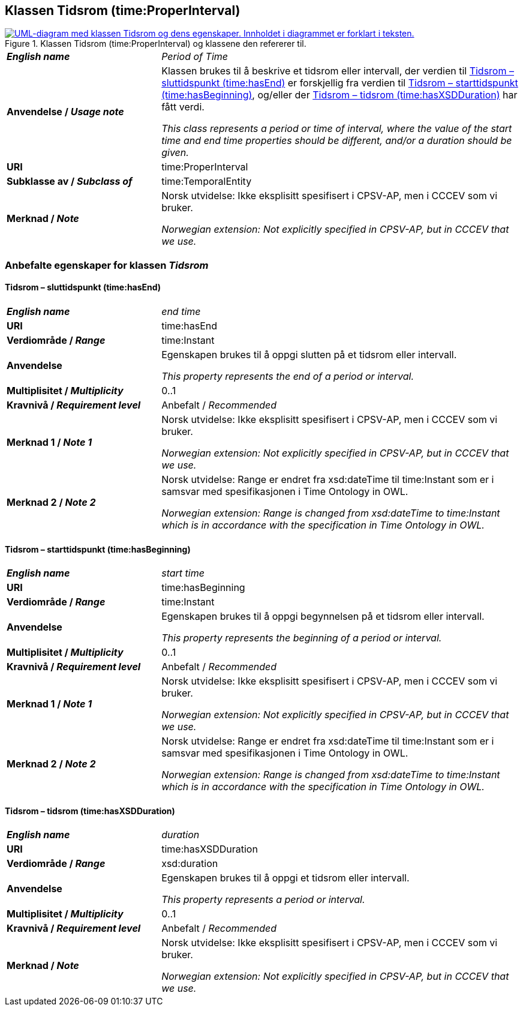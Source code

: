 == Klassen Tidsrom (time:ProperInterval) [[Tidsrom]]

[[img-KlassenTidsrom]]
.Klassen Tidsrom (time:ProperInterval) og klassene den refererer til.
[link=images/KlassenTidsrom.png]
image::images/KlassenTidsrom.png[alt="UML-diagram med klassen Tidsrom og dens egenskaper. Innholdet i diagrammet er forklart i teksten."]

[cols="30s,70d"]
|===
| _English name_ | _Period of Time_
| Anvendelse / _Usage note_ | Klassen brukes til å beskrive et tidsrom eller intervall, der verdien til <<Tidsrom-sluttidspunkt>> er forskjellig fra verdien til <<Tidsrom-starttidspunkt>>, og/eller der <<Tidsrom-tidsrom>> har fått verdi. 

_This class  represents a period or time of interval, where the value of the start time and end time properties should be different, and/or a duration should be given._
| URI | time:ProperInterval
| Subklasse av / _Subclass of_ | time:TemporalEntity
| Merknad / _Note_ | Norsk utvidelse: Ikke eksplisitt spesifisert i CPSV-AP, men i CCCEV som vi bruker.

_Norwegian extension: Not explicitly specified in CPSV-AP, but in CCCEV that we use._
|===

=== Anbefalte egenskaper for klassen _Tidsrom_ [[Tidsrom-anbefalte-egenskaper]]

==== Tidsrom – sluttidspunkt (time:hasEnd) [[Tidsrom-sluttidspunkt]]
[cols="30s,70d"]
|===
| _English name_ | _end time_
| URI | time:hasEnd
| Verdiområde / _Range_ | time:Instant
|Anvendelse | Egenskapen brukes til å oppgi slutten på et tidsrom eller intervall.

_This property represents the end of a period or interval._
| Multiplisitet / _Multiplicity_ | 0..1
|Kravnivå / _Requirement level_ | Anbefalt / _Recommended_
| Merknad 1 / _Note 1_ | Norsk utvidelse: Ikke eksplisitt spesifisert i CPSV-AP, men i CCCEV som vi bruker.

_Norwegian extension: Not explicitly specified in CPSV-AP, but in CCCEV that we use._
| Merknad 2 / _Note 2_ | Norsk utvidelse: Range er endret fra xsd:dateTime til time:Instant som er i samsvar med spesifikasjonen i Time Ontology in OWL. 

_Norwegian extension: Range is changed from xsd:dateTime to time:Instant which is in accordance with the specification in Time Ontology in OWL._ 
|===

==== Tidsrom – starttidspunkt (time:hasBeginning) [[Tidsrom-starttidspunkt]]
[cols="30s,70d"]
|===
| _English name_ | _start time_
| URI | time:hasBeginning
| Verdiområde / _Range_ | time:Instant
|Anvendelse | Egenskapen brukes til å oppgi begynnelsen på et tidsrom eller intervall.

_This property represents the beginning of a period or interval._
| Multiplisitet / _Multiplicity_ | 0..1
|Kravnivå / _Requirement level_ | Anbefalt / _Recommended_
| Merknad 1 / _Note 1_ | Norsk utvidelse: Ikke eksplisitt spesifisert i CPSV-AP, men i CCCEV som vi bruker.

_Norwegian extension: Not explicitly specified in CPSV-AP, but in CCCEV that we use._
| Merknad 2 / _Note 2_ | Norsk utvidelse: Range er endret fra xsd:dateTime til time:Instant som er i samsvar med spesifikasjonen i Time Ontology in OWL. 

_Norwegian extension: Range is changed from xsd:dateTime to time:Instant which is in accordance with the specification in Time Ontology in OWL._ 
|===

==== Tidsrom – tidsrom (time:hasXSDDuration) [[Tidsrom-tidsrom]]
[cols="30s,70d"]
|===
| _English name_ | _duration_
| URI | time:hasXSDDuration
| Verdiområde / _Range_ | xsd:duration
|Anvendelse | Egenskapen brukes til å oppgi et tidsrom eller intervall.

_This property represents a period or interval._
| Multiplisitet / _Multiplicity_ | 0..1
|Kravnivå / _Requirement level_ | Anbefalt / _Recommended_
| Merknad / _Note_ | Norsk utvidelse: Ikke eksplisitt spesifisert i CPSV-AP, men i CCCEV som vi bruker.

_Norwegian extension: Not explicitly specified in CPSV-AP, but in CCCEV that we use._
|===
